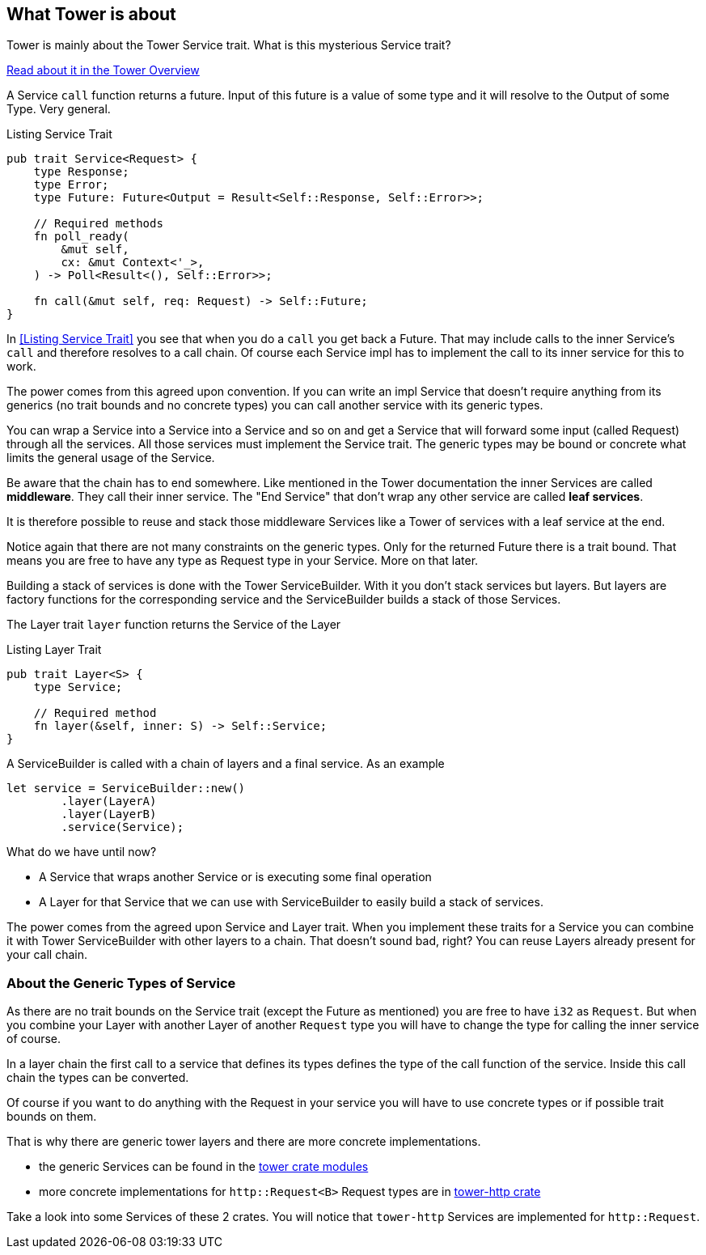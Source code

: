 == What Tower is about
Tower is mainly about the Tower Service trait. What is this mysterious Service trait?

https://docs.rs/tower/latest/tower/index.html#overview[Read about it in the Tower Overview]

A Service `call` function returns a future. Input of this future is a value of some type and it will resolve to the Output of some Type. Very general.

.Listing Service Trait
[source, rust]
----
pub trait Service<Request> {
    type Response;
    type Error;
    type Future: Future<Output = Result<Self::Response, Self::Error>>;

    // Required methods
    fn poll_ready(
        &mut self,
        cx: &mut Context<'_>,
    ) -> Poll<Result<(), Self::Error>>;
    
    fn call(&mut self, req: Request) -> Self::Future;
}
----

In <<Listing Service Trait>> you see that when you do a `call` you get back a Future. That may include calls to the inner Service's `call` and therefore resolves to a call chain. Of course each Service impl has to implement the call to its inner service for this to work.

The power comes from this agreed upon convention. If you can write an impl Service that doesn't require anything from its generics (no trait bounds and no concrete types) you can call another service with its generic types.

You can wrap a Service into a Service into a Service and so on and get a Service that will forward some input (called Request) through all the services. All those services must implement the Service trait. The generic types may be bound or concrete what limits the general usage of the Service.


Be aware that the chain has to end somewhere. Like mentioned in the Tower documentation the inner Services are called *middleware*. They call their inner service. The "End Service" that don't wrap any other service are called *leaf services*. 

It is therefore possible to reuse and stack those middleware Services like a Tower of services with a leaf service at the end.

Notice again that there are not many constraints on the generic types. Only for the returned Future there is a trait bound. That means you are free to have any type as Request type in your Service. More on that later.

Building a stack of services is done with the Tower ServiceBuilder. With it you don't stack services but layers. But layers are factory functions for the corresponding service and the ServiceBuilder builds a stack of those Services.

The Layer trait `layer` function returns the Service of the Layer

.Listing Layer Trait
[source, rust]
----
pub trait Layer<S> {
    type Service;

    // Required method
    fn layer(&self, inner: S) -> Self::Service;
}
----

A ServiceBuilder is called with a chain of layers and a final service.
As an example

[source, rust]
----
let service = ServiceBuilder::new()
        .layer(LayerA)
        .layer(LayerB)
        .service(Service);

----


What do we have until now?

- A Service that wraps another Service or is executing some final operation
- A Layer for that Service that we can use with ServiceBuilder to easily build a stack of services.

The power comes from the agreed upon Service and Layer trait. When you implement these traits for a Service you can combine it with Tower ServiceBuilder with other layers to a chain. That doesn't sound bad, right? You can reuse Layers already present for your call chain.

=== About the Generic Types of Service
As there are no trait bounds on the Service trait (except the Future as mentioned) you are free to have `i32` as `Request`. But when you combine your Layer with another Layer of another `Request` type you will have to change the type for calling the inner service of course.

In a layer chain the first call to a service that defines its types defines the type of the call function of the service. Inside this call chain the types can be converted.

Of course if you want to do anything with the Request in your service you will have to use concrete types or if possible trait bounds on them.

That is why there are generic tower layers and there are more concrete implementations.

 - the generic Services can be found in the https://docs.rs/tower/latest/tower/index.html#modules[tower crate modules]
- more concrete implementations for `http::Request<B>` Request types are in https://docs.rs/tower-http/latest/tower_http[tower-http crate]

Take a look into some Services of these 2 crates. You will notice that `tower-http` Services are implemented for `http::Request`.


